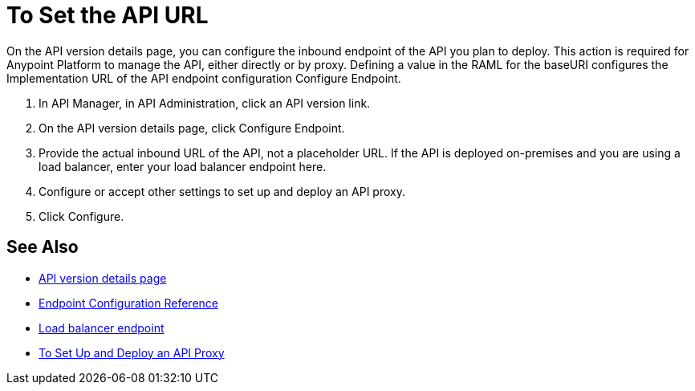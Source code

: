 = To Set the API URL

On the API version details page, you can configure the inbound endpoint of the API you plan to deploy. This action is required for Anypoint Platform to manage the API, either directly or by proxy. Defining a value in the RAML for the baseURI configures the Implementation URL of the API endpoint configuration Configure Endpoint.

. In API Manager, in API Administration, click an API version link.
. On the API version details page, click Configure Endpoint.
. Provide the actual inbound URL of the API, not a placeholder URL. If the API is deployed on-premises and you are using a load balancer, enter your load balancer endpoint here.
. Configure or accept other settings to set up and deploy an API proxy.
. Click Configure.

== See Also

* link:/api-manager/tutorial-set-up-and-deploy-an-api-proxy[API version details page]
* link:/api-manager/configuring-endpoint-reference[Endpoint Configuration Reference]
* link:/api-manager/configuring-an-api-gateway[Load balancer endpoint]
* link:/api-manager/tutorial-set-up-and-deploy-an-api-proxy[To Set Up and Deploy an API Proxy]
